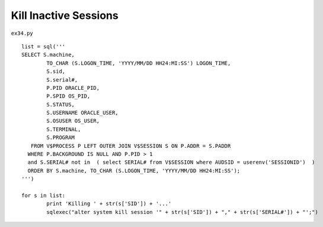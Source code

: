 .. _kill-inactive-sessions:

=======================
Kill Inactive Sessions 
=======================


``ex34.py``

::

	
	list = sql('''
	SELECT S.machine,
	        TO_CHAR (S.LOGON_TIME, 'YYYY/MM/DD HH24:MI:SS') LOGON_TIME,
	        S.sid,
	        S.serial#,
	        P.PID ORACLE_PID,
	        P.SPID OS_PID,
	        S.STATUS,
	        S.USERNAME ORACLE_USER,
	        S.OSUSER OS_USER,
	        S.TERMINAL,
	        S.PROGRAM
	   FROM V$PROCESS P LEFT OUTER JOIN V$SESSION S ON P.ADDR = S.PADDR
	  WHERE P.BACKGROUND IS NULL AND P.PID > 1
	  and S.SERIAL# not in  ( select SERIAL# from V$SESSION where AUDSID = userenv('SESSIONID')  )
	  ORDER BY S.machine, TO_CHAR (S.LOGON_TIME, 'YYYY/MM/DD HH24:MI:SS');
	''')
	
	for s in list:
		print 'Killing ' + str(s['SID']) + '...'
		sqlexec("alter system kill session '" + str(s['SID']) + "," + str(s['SERIAL#']) + "';")